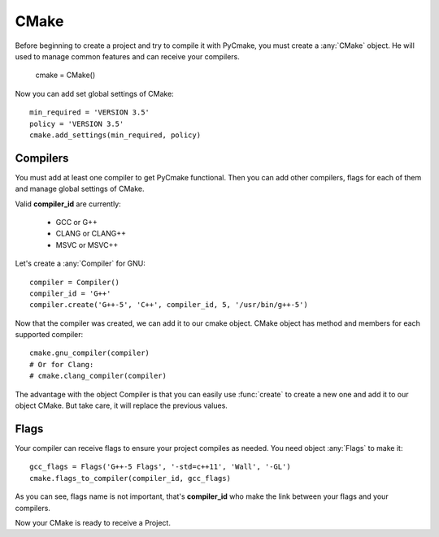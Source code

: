.. _cmake:
.. highlight:: python

CMake
=====

Before beginning to create a project and try to compile it with PyCmake, you must create a :any:`CMake` object. He will used to manage common features and can receive your compilers.

    cmake = CMake()

Now you can add set global settings of CMake::

    min_required = 'VERSION 3.5'
    policy = 'VERSION 3.5'
    cmake.add_settings(min_required, policy)

Compilers
---------

You must add at least one compiler to get PyCmake functional. Then you can add other compilers, flags for each of them and manage global settings of CMake.

Valid **compiler_id** are currently:

    * GCC or G++
    * CLANG or CLANG++
    * MSVC or MSVC++

Let's create a :any:`Compiler` for GNU::

    compiler = Compiler()
    compiler_id = 'G++'
    compiler.create('G++-5', 'C++', compiler_id, 5, '/usr/bin/g++-5')

Now that the compiler was created, we can add it to our cmake object. CMake object has method and members for each supported compiler::

    cmake.gnu_compiler(compiler)
    # Or for Clang:
    # cmake.clang_compiler(compiler)

The advantage with the object Compiler is that you can easily use :func:`create` to create a new one and add it to our object CMake. But take care, it will replace the previous values.

Flags
-----

Your compiler can receive flags to ensure your project compiles as needed. You need object :any:`Flags` to make it::

    gcc_flags = Flags('G++-5 Flags', '-std=c++11', 'Wall', '-GL')
    cmake.flags_to_compiler(compiler_id, gcc_flags)

As you can see, flags name is not important, that's **compiler_id** who make the link between your flags and your compilers.

Now your CMake is ready to receive a Project.

